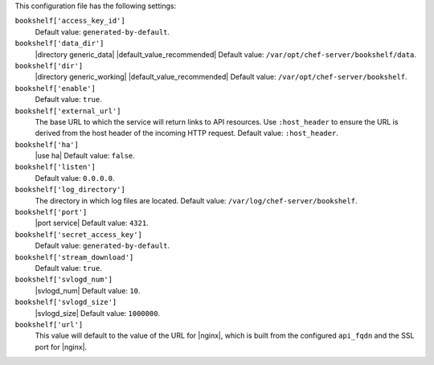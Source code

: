 .. The contents of this file may be included in multiple topics (using the includes directive).
.. The contents of this file should be modified in a way that preserves its ability to appear in multiple topics.


This configuration file has the following settings:

``bookshelf['access_key_id']``
   Default value: ``generated-by-default``.

``bookshelf['data_dir']``
   |directory generic_data| |default_value_recommended| Default value: ``/var/opt/chef-server/bookshelf/data``.

``bookshelf['dir']``
   |directory generic_working| |default_value_recommended| Default value: ``/var/opt/chef-server/bookshelf``.

``bookshelf['enable']``
   Default value: ``true``.

``bookshelf['external_url']``
   The base URL to which the service will return links to API resources. Use ``:host_header`` to ensure the URL is derived from the host header of the incoming HTTP request. Default value: ``:host_header``.

``bookshelf['ha']``
   |use ha| Default value: ``false``.

``bookshelf['listen']``
   Default value: ``0.0.0.0``.

``bookshelf['log_directory']``
   The directory in which log files are located. Default value: ``/var/log/chef-server/bookshelf``.

``bookshelf['port']``
   |port service| Default value: ``4321``.

``bookshelf['secret_access_key']``
   Default value: ``generated-by-default``.

``bookshelf['stream_download']``
   Default value: ``true``.

``bookshelf['svlogd_num']``
   |svlogd_num| Default value: ``10``.

``bookshelf['svlogd_size']``
   |svlogd_size| Default value: ``1000000``.

``bookshelf['url']``
   This value will default to the value of the URL for |nginx|, which is built from the configured ``api_fqdn`` and the SSL port for |nginx|.
